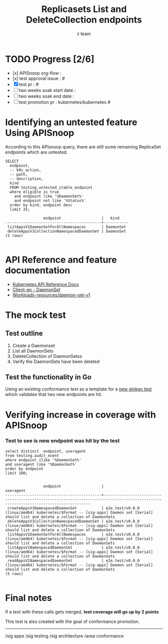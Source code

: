 # -*- ii: apisnoop; -*-
#+TITLE: Replicasets List and DeleteCollection endpoints
#+AUTHOR: ii team
#+TODO: TODO(t) NEXT(n) IN-PROGRESS(i) BLOCKED(b) | DONE(d)
#+OPTIONS: toc:nil tags:nil todo:nil
#+EXPORT_SELECT_TAGS: export
#+PROPERTY: header-args:sql-mode :product postgres


* TODO Progress [2/6]                                                :export:
- [x] APISnoop org-flow :
- [x] test approval issue : #
- [X] test pr : #
- [ ] two weeks soak start date :
- [ ] two weeks soak end date :
- [ ] test promotion pr : kubernetes/kubernetes #

* Identifying an untested feature Using APISnoop                     :export:

According to this APIsnoop query, there are still some remaining ReplicaSet endpoints which are untested.

  #+NAME: untested_stable_core_endpoints
  #+begin_src sql-mode :eval never-export :exports both :session none
    SELECT
      endpoint,
      -- k8s_action,
      -- path,
      -- description,
      kind
      FROM testing.untested_stable_endpoint
      where eligible is true
        and endpoint like '%DaemonSet%'
        and endpoint not like '%Status%'
      order by kind, endpoint desc
      limit 25;
  #+end_src

  #+RESULTS: untested_stable_core_endpoints
  #+begin_SRC example
                   endpoint                  |   kind
  -------------------------------------------+-----------
   listAppsV1DaemonSetForAllNamespaces       | DaemonSet
   deleteAppsV1CollectionNamespacedDaemonSet | DaemonSet
  (2 rows)

  #+end_SRC


* API Reference and feature documentation                            :export:
- [[https://kubernetes.io/docs/reference/kubernetes-api/][Kubernetes API Reference Docs]]
- [[https://github.com/kubernetes/client-go/blob/master/kubernetes/typed/apps/v1/daemonset.go][Client-go - DaemonSet]]
- [[https://kubernetes.io/docs/reference/kubernetes-api/workloads-resources/daemon-set-v1/][Workloads-resources/daemon-set-v1]]

* The mock test                                                      :export:
** Test outline
1. Create a Daemonset
2. List all DaemonSets
3. DeleteCollection of DaemonSetss
4. Varify the DaemonSets have been deleted

** Test the functionality in Go
Using an existing conformance test as a template for a [[https://github.com/ii/kubernetes/commit/b03858dbc1ba7e57cbe91bdb6c9f9e5c3c07972e][new ginkgo test]] which validates that two new endpoints are hit.

* Verifying increase in coverage with APISnoop                       :export:

*** Test to see is new endpoint was hit by the test
#+begin_src sql-mode :eval never-export :exports both :session none
  select distinct  endpoint, useragent
  from testing.audit_event
  where endpoint ilike '%DaemonSet%'
  and useragent like '%DaemonSet%'
  order by endpoint
  limit 100;

#+end_src

#+RESULTS:
#+begin_SRC example
                 endpoint                  |                                                              useragent
-------------------------------------------+--------------------------------------------------------------------------------------------------------------------------------------
 createAppsV1NamespacedDaemonSet           | e2e.test/v0.0.0 (linux/amd64) kubernetes/$Format -- [sig-apps] Daemon set [Serial] should list and delete a collection of DaemonSets
 deleteAppsV1CollectionNamespacedDaemonSet | e2e.test/v0.0.0 (linux/amd64) kubernetes/$Format -- [sig-apps] Daemon set [Serial] should list and delete a collection of DaemonSets
 listAppsV1DaemonSetForAllNamespaces       | e2e.test/v0.0.0 (linux/amd64) kubernetes/$Format -- [sig-apps] Daemon set [Serial] should list and delete a collection of DaemonSets
 listAppsV1NamespacedDaemonSet             | e2e.test/v0.0.0 (linux/amd64) kubernetes/$Format -- [sig-apps] Daemon set [Serial] should list and delete a collection of DaemonSets
 readAppsV1NamespacedDaemonSet             | e2e.test/v0.0.0 (linux/amd64) kubernetes/$Format -- [sig-apps] Daemon set [Serial] should list and delete a collection of DaemonSets
(5 rows)

#+end_SRC


* Final notes                                                        :export:
If a test with these calls gets merged, **test coverage will go up by 2 points**

This test is also created with the goal of conformance promotion.

-----
/sig apps
/sig testing
/sig architecture
/area conformance


* scratch

*** Delete audit events to check for success

**** Count all audit events
#+begin_src sql-mode
select count(*) from testing.audit_event;
#+end_src

#+RESULTS:
#+begin_SRC example
 count
-------
 12684
(1 row)

#+end_SRC



**** Delete all audit events
#+begin_src sql-mode
delete from testing.audit_event;
#+end_src

#+RESULTS:
#+begin_SRC example
DELETE 400
#+end_SRC
